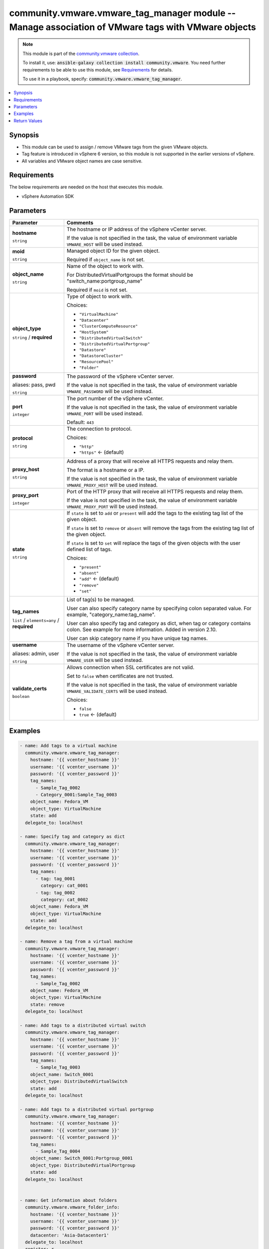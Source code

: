 

community.vmware.vmware_tag_manager module -- Manage association of VMware tags with VMware objects
+++++++++++++++++++++++++++++++++++++++++++++++++++++++++++++++++++++++++++++++++++++++++++++++++++

.. note::
    This module is part of the `community.vmware collection <https://galaxy.ansible.com/community/vmware>`_.

    To install it, use: :code:`ansible-galaxy collection install community.vmware`.
    You need further requirements to be able to use this module,
    see `Requirements <ansible_collections.community.vmware.vmware_tag_manager_module_requirements_>`_ for details.

    To use it in a playbook, specify: :code:`community.vmware.vmware_tag_manager`.


.. contents::
   :local:
   :depth: 1


Synopsis
--------

- This module can be used to assign / remove VMware tags from the given VMware objects.
- Tag feature is introduced in vSphere 6 version, so this module is not supported in the earlier versions of vSphere.
- All variables and VMware object names are case sensitive.



.. _ansible_collections.community.vmware.vmware_tag_manager_module_requirements:

Requirements
------------
The below requirements are needed on the host that executes this module.

- vSphere Automation SDK






Parameters
----------

.. list-table::
  :widths: auto
  :header-rows: 1

  * - Parameter
    - Comments

  * - .. raw:: html

        <div style="display: flex;"><div style="flex: 1 0 auto; white-space: nowrap; margin-left: 0.25em;">

      .. _parameter-hostname:

      **hostname**

      :literal:`string`

      .. raw:: html

        </div></div>

    - 
      The hostname or IP address of the vSphere vCenter server.

      If the value is not specified in the task, the value of environment variable \ :literal:`VMWARE\_HOST`\  will be used instead.



  * - .. raw:: html

        <div style="display: flex;"><div style="flex: 1 0 auto; white-space: nowrap; margin-left: 0.25em;">

      .. _parameter-moid:

      **moid**

      :literal:`string`

      .. raw:: html

        </div></div>

    - 
      Managed object ID for the given object.

      Required if \ :literal:`object\_name`\  is not set.



  * - .. raw:: html

        <div style="display: flex;"><div style="flex: 1 0 auto; white-space: nowrap; margin-left: 0.25em;">

      .. _parameter-object_name:

      **object_name**

      :literal:`string`

      .. raw:: html

        </div></div>

    - 
      Name of the object to work with.

      For DistributedVirtualPortgroups the format should be "switch\_name:portgroup\_name"

      Required if \ :literal:`moid`\  is not set.



  * - .. raw:: html

        <div style="display: flex;"><div style="flex: 1 0 auto; white-space: nowrap; margin-left: 0.25em;">

      .. _parameter-object_type:

      **object_type**

      :literal:`string` / :strong:`required`

      .. raw:: html

        </div></div>

    - 
      Type of object to work with.


      Choices:

      - :literal:`"VirtualMachine"`
      - :literal:`"Datacenter"`
      - :literal:`"ClusterComputeResource"`
      - :literal:`"HostSystem"`
      - :literal:`"DistributedVirtualSwitch"`
      - :literal:`"DistributedVirtualPortgroup"`
      - :literal:`"Datastore"`
      - :literal:`"DatastoreCluster"`
      - :literal:`"ResourcePool"`
      - :literal:`"Folder"`



  * - .. raw:: html

        <div style="display: flex;"><div style="flex: 1 0 auto; white-space: nowrap; margin-left: 0.25em;">

      .. _parameter-pass:
      .. _parameter-password:
      .. _parameter-pwd:

      **password**

      aliases: pass, pwd

      :literal:`string`

      .. raw:: html

        </div></div>

    - 
      The password of the vSphere vCenter server.

      If the value is not specified in the task, the value of environment variable \ :literal:`VMWARE\_PASSWORD`\  will be used instead.



  * - .. raw:: html

        <div style="display: flex;"><div style="flex: 1 0 auto; white-space: nowrap; margin-left: 0.25em;">

      .. _parameter-port:

      **port**

      :literal:`integer`

      .. raw:: html

        </div></div>

    - 
      The port number of the vSphere vCenter.

      If the value is not specified in the task, the value of environment variable \ :literal:`VMWARE\_PORT`\  will be used instead.


      Default: :literal:`443`


  * - .. raw:: html

        <div style="display: flex;"><div style="flex: 1 0 auto; white-space: nowrap; margin-left: 0.25em;">

      .. _parameter-protocol:

      **protocol**

      :literal:`string`

      .. raw:: html

        </div></div>

    - 
      The connection to protocol.


      Choices:

      - :literal:`"http"`
      - :literal:`"https"` ← (default)



  * - .. raw:: html

        <div style="display: flex;"><div style="flex: 1 0 auto; white-space: nowrap; margin-left: 0.25em;">

      .. _parameter-proxy_host:

      **proxy_host**

      :literal:`string`

      .. raw:: html

        </div></div>

    - 
      Address of a proxy that will receive all HTTPS requests and relay them.

      The format is a hostname or a IP.

      If the value is not specified in the task, the value of environment variable \ :literal:`VMWARE\_PROXY\_HOST`\  will be used instead.



  * - .. raw:: html

        <div style="display: flex;"><div style="flex: 1 0 auto; white-space: nowrap; margin-left: 0.25em;">

      .. _parameter-proxy_port:

      **proxy_port**

      :literal:`integer`

      .. raw:: html

        </div></div>

    - 
      Port of the HTTP proxy that will receive all HTTPS requests and relay them.

      If the value is not specified in the task, the value of environment variable \ :literal:`VMWARE\_PROXY\_PORT`\  will be used instead.



  * - .. raw:: html

        <div style="display: flex;"><div style="flex: 1 0 auto; white-space: nowrap; margin-left: 0.25em;">

      .. _parameter-state:

      **state**

      :literal:`string`

      .. raw:: html

        </div></div>

    - 
      If \ :literal:`state`\  is set to \ :literal:`add`\  or \ :literal:`present`\  will add the tags to the existing tag list of the given object.

      If \ :literal:`state`\  is set to \ :literal:`remove`\  or \ :literal:`absent`\  will remove the tags from the existing tag list of the given object.

      If \ :literal:`state`\  is set to \ :literal:`set`\  will replace the tags of the given objects with the user defined list of tags.


      Choices:

      - :literal:`"present"`
      - :literal:`"absent"`
      - :literal:`"add"` ← (default)
      - :literal:`"remove"`
      - :literal:`"set"`



  * - .. raw:: html

        <div style="display: flex;"><div style="flex: 1 0 auto; white-space: nowrap; margin-left: 0.25em;">

      .. _parameter-tag_names:

      **tag_names**

      :literal:`list` / :literal:`elements=any` / :strong:`required`

      .. raw:: html

        </div></div>

    - 
      List of tag(s) to be managed.

      User can also specify category name by specifying colon separated value. For example, "category\_name:tag\_name".

      User can also specify tag and category as dict, when tag or category contains colon. See example for more information. Added in version 2.10.

      User can skip category name if you have unique tag names.



  * - .. raw:: html

        <div style="display: flex;"><div style="flex: 1 0 auto; white-space: nowrap; margin-left: 0.25em;">

      .. _parameter-admin:
      .. _parameter-user:
      .. _parameter-username:

      **username**

      aliases: admin, user

      :literal:`string`

      .. raw:: html

        </div></div>

    - 
      The username of the vSphere vCenter server.

      If the value is not specified in the task, the value of environment variable \ :literal:`VMWARE\_USER`\  will be used instead.



  * - .. raw:: html

        <div style="display: flex;"><div style="flex: 1 0 auto; white-space: nowrap; margin-left: 0.25em;">

      .. _parameter-validate_certs:

      **validate_certs**

      :literal:`boolean`

      .. raw:: html

        </div></div>

    - 
      Allows connection when SSL certificates are not valid.

      Set to \ :literal:`false`\  when certificates are not trusted.

      If the value is not specified in the task, the value of environment variable \ :literal:`VMWARE\_VALIDATE\_CERTS`\  will be used instead.


      Choices:

      - :literal:`false`
      - :literal:`true` ← (default)







Examples
--------

.. code-block:: yaml+jinja

    
    - name: Add tags to a virtual machine
      community.vmware.vmware_tag_manager:
        hostname: '{{ vcenter_hostname }}'
        username: '{{ vcenter_username }}'
        password: '{{ vcenter_password }}'
        tag_names:
          - Sample_Tag_0002
          - Category_0001:Sample_Tag_0003
        object_name: Fedora_VM
        object_type: VirtualMachine
        state: add
      delegate_to: localhost

    - name: Specify tag and category as dict
      community.vmware.vmware_tag_manager:
        hostname: '{{ vcenter_hostname }}'
        username: '{{ vcenter_username }}'
        password: '{{ vcenter_password }}'
        tag_names:
          - tag: tag_0001
            category: cat_0001
          - tag: tag_0002
            category: cat_0002
        object_name: Fedora_VM
        object_type: VirtualMachine
        state: add
      delegate_to: localhost

    - name: Remove a tag from a virtual machine
      community.vmware.vmware_tag_manager:
        hostname: '{{ vcenter_hostname }}'
        username: '{{ vcenter_username }}'
        password: '{{ vcenter_password }}'
        tag_names:
          - Sample_Tag_0002
        object_name: Fedora_VM
        object_type: VirtualMachine
        state: remove
      delegate_to: localhost

    - name: Add tags to a distributed virtual switch
      community.vmware.vmware_tag_manager:
        hostname: '{{ vcenter_hostname }}'
        username: '{{ vcenter_username }}'
        password: '{{ vcenter_password }}'
        tag_names:
          - Sample_Tag_0003
        object_name: Switch_0001
        object_type: DistributedVirtualSwitch
        state: add
      delegate_to: localhost

    - name: Add tags to a distributed virtual portgroup
      community.vmware.vmware_tag_manager:
        hostname: '{{ vcenter_hostname }}'
        username: '{{ vcenter_username }}'
        password: '{{ vcenter_password }}'
        tag_names:
          - Sample_Tag_0004
        object_name: Switch_0001:Portgroup_0001
        object_type: DistributedVirtualPortgroup
        state: add
      delegate_to: localhost


    - name: Get information about folders
      community.vmware.vmware_folder_info:
        hostname: '{{ vcenter_hostname }}'
        username: '{{ vcenter_username }}'
        password: '{{ vcenter_password }}'
        datacenter: 'Asia-Datacenter1'
      delegate_to: localhost
      register: r
    - name: Set Managed object ID for the given folder
      ansible.builtin.set_fact:
        folder_mo_id: "{{ (r.flat_folder_info | selectattr('path', 'equalto', '/Asia-Datacenter1/vm/tier1/tier2') | map(attribute='moid'))[0] }}"
    - name: Add tags to a Folder using managed object id
      community.vmware.vmware_tag_manager:
        hostname: '{{ vcenter_hostname }}'
        username: '{{ vcenter_username }}'
        password: '{{ vcenter_password }}'
        tag_names:
          - Sample_Cat_0004:Sample_Tag_0004
        object_type: Folder
        moid: "{{ folder_mo_id }}"
        state: add
      delegate_to: localhost






Return Values
-------------
The following are the fields unique to this module:

.. list-table::
  :widths: auto
  :header-rows: 1

  * - Key
    - Description

  * - .. raw:: html

        <div style="display: flex;"><div style="flex: 1 0 auto; white-space: nowrap; margin-left: 0.25em;">

      .. _return-tag_status:

      **tag_status**

      :literal:`list` / :literal:`elements=string`

      .. raw:: html

        </div></div>
    - 
      metadata about tags related to object configuration


      Returned: on success

      Sample: :literal:`{"attached\_tags": ["urn:vmomi:InventoryServiceCategory:76f69e84-f6b9-4e64-954c-fac545d2c0ba:GLOBAL:security"], "current\_tags": ["urn:vmomi:InventoryServiceCategory:927f5ff8-62e6-4364-bc94-23e3bfd7dee7:GLOBAL:backup", "urn:vmomi:InventoryServiceCategory:76f69e84-f6b9-4e64-954c-fac545d2c0ba:GLOBAL:security"], "detached\_tags": [], "previous\_tags": ["urn:vmomi:InventoryServiceCategory:927f5ff8-62e6-4364-bc94-23e3bfd7dee7:GLOBAL:backup"]}`




Authors
~~~~~~~

- Abhijeet Kasurde (@Akasurde)
- Frederic Van Reet (@GBrawl)



Collection links
~~~~~~~~~~~~~~~~

* `Issue Tracker <https://github.com/ansible-collections/community.vmware/issues?q=is%3Aissue+is%3Aopen+sort%3Aupdated-desc>`__
* `Homepage <https://github.com/ansible-collections/community.vmware>`__
* `Repository (Sources) <https://github.com/ansible-collections/community.vmware.git>`__

